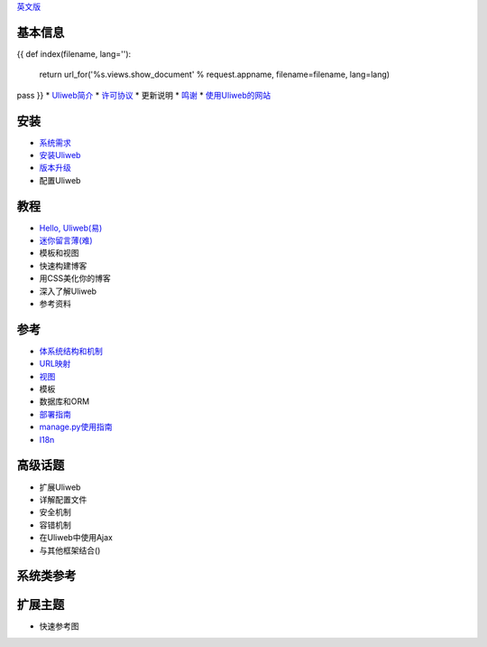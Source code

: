 `英文版 <{{= url_for('%s.views.documents' % request.appname)+'?lang=en' }}>`_

基本信息
---------------------
{{ 
def index(filename, lang=''):
    return url_for('%s.views.show_document' % request.appname, filename=filename, lang=lang)
pass
}}
* `Uliweb简介 <{{= index('introduction') }}>`_
* `许可协议 <{{= index('license') }}>`_
* 更新说明
* `鸣谢 <{{= index('credits') }}>`_
* `使用Uliweb的网站 <{{= index('sites') }}>`_

安装
-------------------------

* `系统需求 <{{= index('requirements') }}>`_
* `安装Uliweb <{{= index('installation') }}>`_
* `版本升级 <{{= index('update') }}>`_
* 配置Uliweb

教程
-------------------------------

* `Hello, Uliweb(易) <{{= index('hello_uliweb') }}>`_
* `迷你留言薄(难) <{{= index('guestbook') }}>`_
* 模板和视图
* 快速构建博客
* 用CSS美化你的博客
* 深入了解Uliweb
* 参考资料

参考
-----------------------------

* `体系统结构和机制 <{{= index('architecture') }}>`_
* `URL映射 <{{= index('url_mapping') }}>`_
* `视图 <{{= index('views') }}>`_
* 模板
* 数据库和ORM
* `部署指南 <{{= index('deployment') }}>`_
* `manage.py使用指南 <{{= index('manage_guide') }}>`_
* `I18n <{{= index('i18n') }}>`_

高级话题
-----------------------------

* 扩展Uliweb
* 详解配置文件
* 安全机制
* 容错机制
* 在Uliweb中使用Ajax
* 与其他框架结合()

系统类参考
------------------------------

扩展主题
-------------------------------

* 快速参考图


